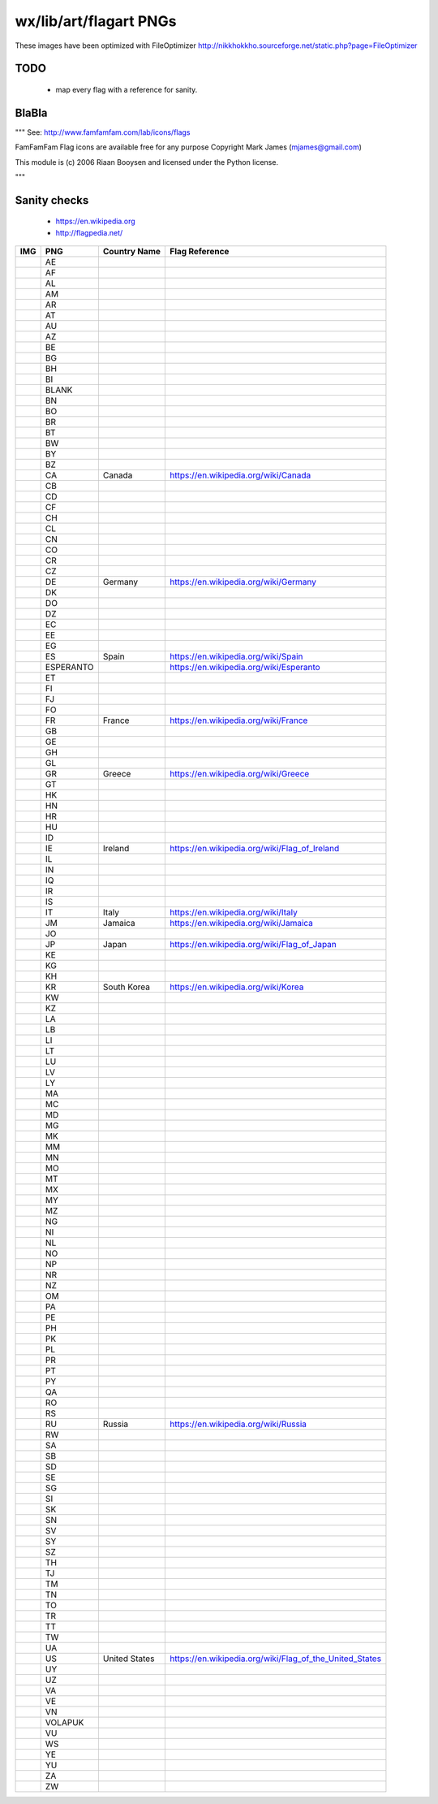wx/lib/art/flagart PNGs
=======================

These images have been optimized with FileOptimizer http://nikkhokkho.sourceforge.net/static.php?page=FileOptimizer


TODO
----
 * map every flag with a reference for sanity.


BlaBla
------
"""
See: http://www.famfamfam.com/lab/icons/flags

FamFamFam Flag icons are available free for any purpose
Copyright Mark James (mjames@gmail.com)

This module is (c) 2006 Riaan Booysen and licensed under the Python license.

"""


Sanity checks
-------------
 * https://en.wikipedia.org
 * http://flagpedia.net/


+--------------------------+------------+-------------------------------------------+--------------------------------------------------------------------------------------------------+
| IMG                      | PNG        | Country Name                              | Flag Reference                                                                                   |
+==========================+============+===========================================+==================================================================================================+
| .. image:: AE.png        | AE         |                                           |                                                                                                  |
+--------------------------+------------+-------------------------------------------+--------------------------------------------------------------------------------------------------+
| .. image:: AF.png        | AF         |                                           |                                                                                                  |
+--------------------------+------------+-------------------------------------------+--------------------------------------------------------------------------------------------------+
| .. image:: AL.png        | AL         |                                           |                                                                                                  |
+--------------------------+------------+-------------------------------------------+--------------------------------------------------------------------------------------------------+
| .. image:: AM.png        | AM         |                                           |                                                                                                  |
+--------------------------+------------+-------------------------------------------+--------------------------------------------------------------------------------------------------+
| .. image:: AR.png        | AR         |                                           |                                                                                                  |
+--------------------------+------------+-------------------------------------------+--------------------------------------------------------------------------------------------------+
| .. image:: AT.png        | AT         |                                           |                                                                                                  |
+--------------------------+------------+-------------------------------------------+--------------------------------------------------------------------------------------------------+
| .. image:: AU.png        | AU         |                                           |                                                                                                  |
+--------------------------+------------+-------------------------------------------+--------------------------------------------------------------------------------------------------+
| .. image:: AZ.png        | AZ         |                                           |                                                                                                  |
+--------------------------+------------+-------------------------------------------+--------------------------------------------------------------------------------------------------+
| .. image:: BE.png        | BE         |                                           |                                                                                                  |
+--------------------------+------------+-------------------------------------------+--------------------------------------------------------------------------------------------------+
| .. image:: BG.png        | BG         |                                           |                                                                                                  |
+--------------------------+------------+-------------------------------------------+--------------------------------------------------------------------------------------------------+
| .. image:: BH.png        | BH         |                                           |                                                                                                  |
+--------------------------+------------+-------------------------------------------+--------------------------------------------------------------------------------------------------+
| .. image:: BI.png        | BI         |                                           |                                                                                                  |
+--------------------------+------------+-------------------------------------------+--------------------------------------------------------------------------------------------------+
| .. image:: BLANK.png     | BLANK      |                                           |                                                                                                  |
+--------------------------+------------+-------------------------------------------+--------------------------------------------------------------------------------------------------+
| .. image:: BN.png        | BN         |                                           |                                                                                                  |
+--------------------------+------------+-------------------------------------------+--------------------------------------------------------------------------------------------------+
| .. image:: BO.png        | BO         |                                           |                                                                                                  |
+--------------------------+------------+-------------------------------------------+--------------------------------------------------------------------------------------------------+
| .. image:: BR.png        | BR         |                                           |                                                                                                  |
+--------------------------+------------+-------------------------------------------+--------------------------------------------------------------------------------------------------+
| .. image:: BT.png        | BT         |                                           |                                                                                                  |
+--------------------------+------------+-------------------------------------------+--------------------------------------------------------------------------------------------------+
| .. image:: BW.png        | BW         |                                           |                                                                                                  |
+--------------------------+------------+-------------------------------------------+--------------------------------------------------------------------------------------------------+
| .. image:: BY.png        | BY         |                                           |                                                                                                  |
+--------------------------+------------+-------------------------------------------+--------------------------------------------------------------------------------------------------+
| .. image:: BZ.png        | BZ         |                                           |                                                                                                  |
+--------------------------+------------+-------------------------------------------+--------------------------------------------------------------------------------------------------+
| .. image:: CA.png        | CA         | Canada                                    | https://en.wikipedia.org/wiki/Canada                                                             |
+--------------------------+------------+-------------------------------------------+--------------------------------------------------------------------------------------------------+
| .. image:: CB.png        | CB         |                                           |                                                                                                  |
+--------------------------+------------+-------------------------------------------+--------------------------------------------------------------------------------------------------+
| .. image:: CD.png        | CD         |                                           |                                                                                                  |
+--------------------------+------------+-------------------------------------------+--------------------------------------------------------------------------------------------------+
| .. image:: CF.png        | CF         |                                           |                                                                                                  |
+--------------------------+------------+-------------------------------------------+--------------------------------------------------------------------------------------------------+
| .. image:: CH.png        | CH         |                                           |                                                                                                  |
+--------------------------+------------+-------------------------------------------+--------------------------------------------------------------------------------------------------+
| .. image:: CL.png        | CL         |                                           |                                                                                                  |
+--------------------------+------------+-------------------------------------------+--------------------------------------------------------------------------------------------------+
| .. image:: CN.png        | CN         |                                           |                                                                                                  |
+--------------------------+------------+-------------------------------------------+--------------------------------------------------------------------------------------------------+
| .. image:: CO.png        | CO         |                                           |                                                                                                  |
+--------------------------+------------+-------------------------------------------+--------------------------------------------------------------------------------------------------+
| .. image:: CR.png        | CR         |                                           |                                                                                                  |
+--------------------------+------------+-------------------------------------------+--------------------------------------------------------------------------------------------------+
| .. image:: CZ.png        | CZ         |                                           |                                                                                                  |
+--------------------------+------------+-------------------------------------------+--------------------------------------------------------------------------------------------------+
| .. image:: DE.png        | DE         | Germany                                   | https://en.wikipedia.org/wiki/Germany                                                            |
+--------------------------+------------+-------------------------------------------+--------------------------------------------------------------------------------------------------+
| .. image:: DK.png        | DK         |                                           |                                                                                                  |
+--------------------------+------------+-------------------------------------------+--------------------------------------------------------------------------------------------------+
| .. image:: DO.png        | DO         |                                           |                                                                                                  |
+--------------------------+------------+-------------------------------------------+--------------------------------------------------------------------------------------------------+
| .. image:: DZ.png        | DZ         |                                           |                                                                                                  |
+--------------------------+------------+-------------------------------------------+--------------------------------------------------------------------------------------------------+
| .. image:: EC.png        | EC         |                                           |                                                                                                  |
+--------------------------+------------+-------------------------------------------+--------------------------------------------------------------------------------------------------+
| .. image:: EE.png        | EE         |                                           |                                                                                                  |
+--------------------------+------------+-------------------------------------------+--------------------------------------------------------------------------------------------------+
| .. image:: EG.png        | EG         |                                           |                                                                                                  |
+--------------------------+------------+-------------------------------------------+--------------------------------------------------------------------------------------------------+
| .. image:: ES.png        | ES         | Spain                                     | https://en.wikipedia.org/wiki/Spain                                                              |
+--------------------------+------------+-------------------------------------------+--------------------------------------------------------------------------------------------------+
| .. image:: ESPERANTO.png | ESPERANTO  |                                           | https://en.wikipedia.org/wiki/Esperanto                                                          |
+--------------------------+------------+-------------------------------------------+--------------------------------------------------------------------------------------------------+
| .. image:: ET.png        | ET         |                                           |                                                                                                  |
+--------------------------+------------+-------------------------------------------+--------------------------------------------------------------------------------------------------+
| .. image:: FI.png        | FI         |                                           |                                                                                                  |
+--------------------------+------------+-------------------------------------------+--------------------------------------------------------------------------------------------------+
| .. image:: FJ.png        | FJ         |                                           |                                                                                                  |
+--------------------------+------------+-------------------------------------------+--------------------------------------------------------------------------------------------------+
| .. image:: FO.png        | FO         |                                           |                                                                                                  |
+--------------------------+------------+-------------------------------------------+--------------------------------------------------------------------------------------------------+
| .. image:: FR.png        | FR         | France                                    | https://en.wikipedia.org/wiki/France                                                             |
+--------------------------+------------+-------------------------------------------+--------------------------------------------------------------------------------------------------+
| .. image:: GB.png        | GB         |                                           |                                                                                                  |
+--------------------------+------------+-------------------------------------------+--------------------------------------------------------------------------------------------------+
| .. image:: GE.png        | GE         |                                           |                                                                                                  |
+--------------------------+------------+-------------------------------------------+--------------------------------------------------------------------------------------------------+
| .. image:: GH.png        | GH         |                                           |                                                                                                  |
+--------------------------+------------+-------------------------------------------+--------------------------------------------------------------------------------------------------+
| .. image:: GL.png        | GL         |                                           |                                                                                                  |
+--------------------------+------------+-------------------------------------------+--------------------------------------------------------------------------------------------------+
| .. image:: GR.png        | GR         | Greece                                    | https://en.wikipedia.org/wiki/Greece                                                             |
+--------------------------+------------+-------------------------------------------+--------------------------------------------------------------------------------------------------+
| .. image:: GT.png        | GT         |                                           |                                                                                                  |
+--------------------------+------------+-------------------------------------------+--------------------------------------------------------------------------------------------------+
| .. image:: HK.png        | HK         |                                           |                                                                                                  |
+--------------------------+------------+-------------------------------------------+--------------------------------------------------------------------------------------------------+
| .. image:: HN.png        | HN         |                                           |                                                                                                  |
+--------------------------+------------+-------------------------------------------+--------------------------------------------------------------------------------------------------+
| .. image:: HR.png        | HR         |                                           |                                                                                                  |
+--------------------------+------------+-------------------------------------------+--------------------------------------------------------------------------------------------------+
| .. image:: HU.png        | HU         |                                           |                                                                                                  |
+--------------------------+------------+-------------------------------------------+--------------------------------------------------------------------------------------------------+
| .. image:: ID.png        | ID         |                                           |                                                                                                  |
+--------------------------+------------+-------------------------------------------+--------------------------------------------------------------------------------------------------+
| .. image:: IE.png        | IE         | Ireland                                   | https://en.wikipedia.org/wiki/Flag_of_Ireland                                                    |
+--------------------------+------------+-------------------------------------------+--------------------------------------------------------------------------------------------------+
| .. image:: IL.png        | IL         |                                           |                                                                                                  |
+--------------------------+------------+-------------------------------------------+--------------------------------------------------------------------------------------------------+
| .. image:: IN.png        | IN         |                                           |                                                                                                  |
+--------------------------+------------+-------------------------------------------+--------------------------------------------------------------------------------------------------+
| .. image:: IQ.png        | IQ         |                                           |                                                                                                  |
+--------------------------+------------+-------------------------------------------+--------------------------------------------------------------------------------------------------+
| .. image:: IR.png        | IR         |                                           |                                                                                                  |
+--------------------------+------------+-------------------------------------------+--------------------------------------------------------------------------------------------------+
| .. image:: IS.png        | IS         |                                           |                                                                                                  |
+--------------------------+------------+-------------------------------------------+--------------------------------------------------------------------------------------------------+
| .. image:: IT.png        | IT         | Italy                                     | https://en.wikipedia.org/wiki/Italy                                                              |
+--------------------------+------------+-------------------------------------------+--------------------------------------------------------------------------------------------------+
| .. image:: JM.png        | JM         | Jamaica                                   | https://en.wikipedia.org/wiki/Jamaica                                                            |
+--------------------------+------------+-------------------------------------------+--------------------------------------------------------------------------------------------------+
| .. image:: JO.png        | JO         |                                           |                                                                                                  |
+--------------------------+------------+-------------------------------------------+--------------------------------------------------------------------------------------------------+
| .. image:: JP.png        | JP         | Japan                                     | https://en.wikipedia.org/wiki/Flag_of_Japan                                                      |
+--------------------------+------------+-------------------------------------------+--------------------------------------------------------------------------------------------------+
| .. image:: KE.png        | KE         |                                           |                                                                                                  |
+--------------------------+------------+-------------------------------------------+--------------------------------------------------------------------------------------------------+
| .. image:: KG.png        | KG         |                                           |                                                                                                  |
+--------------------------+------------+-------------------------------------------+--------------------------------------------------------------------------------------------------+
| .. image:: KH.png        | KH         |                                           |                                                                                                  |
+--------------------------+------------+-------------------------------------------+--------------------------------------------------------------------------------------------------+
| .. image:: KR.png        | KR         | South Korea                               | https://en.wikipedia.org/wiki/Korea                                                              |
+--------------------------+------------+-------------------------------------------+--------------------------------------------------------------------------------------------------+
| .. image:: KW.png        | KW         |                                           |                                                                                                  |
+--------------------------+------------+-------------------------------------------+--------------------------------------------------------------------------------------------------+
| .. image:: KZ.png        | KZ         |                                           |                                                                                                  |
+--------------------------+------------+-------------------------------------------+--------------------------------------------------------------------------------------------------+
| .. image:: LA.png        | LA         |                                           |                                                                                                  |
+--------------------------+------------+-------------------------------------------+--------------------------------------------------------------------------------------------------+
| .. image:: LB.png        | LB         |                                           |                                                                                                  |
+--------------------------+------------+-------------------------------------------+--------------------------------------------------------------------------------------------------+
| .. image:: LI.png        | LI         |                                           |                                                                                                  |
+--------------------------+------------+-------------------------------------------+--------------------------------------------------------------------------------------------------+
| .. image:: LT.png        | LT         |                                           |                                                                                                  |
+--------------------------+------------+-------------------------------------------+--------------------------------------------------------------------------------------------------+
| .. image:: LU.png        | LU         |                                           |                                                                                                  |
+--------------------------+------------+-------------------------------------------+--------------------------------------------------------------------------------------------------+
| .. image:: LV.png        | LV         |                                           |                                                                                                  |
+--------------------------+------------+-------------------------------------------+--------------------------------------------------------------------------------------------------+
| .. image:: LY.png        | LY         |                                           |                                                                                                  |
+--------------------------+------------+-------------------------------------------+--------------------------------------------------------------------------------------------------+
| .. image:: MA.png        | MA         |                                           |                                                                                                  |
+--------------------------+------------+-------------------------------------------+--------------------------------------------------------------------------------------------------+
| .. image:: MC.png        | MC         |                                           |                                                                                                  |
+--------------------------+------------+-------------------------------------------+--------------------------------------------------------------------------------------------------+
| .. image:: MD.png        | MD         |                                           |                                                                                                  |
+--------------------------+------------+-------------------------------------------+--------------------------------------------------------------------------------------------------+
| .. image:: MG.png        | MG         |                                           |                                                                                                  |
+--------------------------+------------+-------------------------------------------+--------------------------------------------------------------------------------------------------+
| .. image:: MK.png        | MK         |                                           |                                                                                                  |
+--------------------------+------------+-------------------------------------------+--------------------------------------------------------------------------------------------------+
| .. image:: MM.png        | MM         |                                           |                                                                                                  |
+--------------------------+------------+-------------------------------------------+--------------------------------------------------------------------------------------------------+
| .. image:: MN.png        | MN         |                                           |                                                                                                  |
+--------------------------+------------+-------------------------------------------+--------------------------------------------------------------------------------------------------+
| .. image:: MO.png        | MO         |                                           |                                                                                                  |
+--------------------------+------------+-------------------------------------------+--------------------------------------------------------------------------------------------------+
| .. image:: MT.png        | MT         |                                           |                                                                                                  |
+--------------------------+------------+-------------------------------------------+--------------------------------------------------------------------------------------------------+
| .. image:: MX.png        | MX         |                                           |                                                                                                  |
+--------------------------+------------+-------------------------------------------+--------------------------------------------------------------------------------------------------+
| .. image:: MY.png        | MY         |                                           |                                                                                                  |
+--------------------------+------------+-------------------------------------------+--------------------------------------------------------------------------------------------------+
| .. image:: MZ.png        | MZ         |                                           |                                                                                                  |
+--------------------------+------------+-------------------------------------------+--------------------------------------------------------------------------------------------------+
| .. image:: NG.png        | NG         |                                           |                                                                                                  |
+--------------------------+------------+-------------------------------------------+--------------------------------------------------------------------------------------------------+
| .. image:: NI.png        | NI         |                                           |                                                                                                  |
+--------------------------+------------+-------------------------------------------+--------------------------------------------------------------------------------------------------+
| .. image:: NL.png        | NL         |                                           |                                                                                                  |
+--------------------------+------------+-------------------------------------------+--------------------------------------------------------------------------------------------------+
| .. image:: NO.png        | NO         |                                           |                                                                                                  |
+--------------------------+------------+-------------------------------------------+--------------------------------------------------------------------------------------------------+
| .. image:: NP.png        | NP         |                                           |                                                                                                  |
+--------------------------+------------+-------------------------------------------+--------------------------------------------------------------------------------------------------+
| .. image:: NR.png        | NR         |                                           |                                                                                                  |
+--------------------------+------------+-------------------------------------------+--------------------------------------------------------------------------------------------------+
| .. image:: NZ.png        | NZ         |                                           |                                                                                                  |
+--------------------------+------------+-------------------------------------------+--------------------------------------------------------------------------------------------------+
| .. image:: OM.png        | OM         |                                           |                                                                                                  |
+--------------------------+------------+-------------------------------------------+--------------------------------------------------------------------------------------------------+
| .. image:: PA.png        | PA         |                                           |                                                                                                  |
+--------------------------+------------+-------------------------------------------+--------------------------------------------------------------------------------------------------+
| .. image:: PE.png        | PE         |                                           |                                                                                                  |
+--------------------------+------------+-------------------------------------------+--------------------------------------------------------------------------------------------------+
| .. image:: PH.png        | PH         |                                           |                                                                                                  |
+--------------------------+------------+-------------------------------------------+--------------------------------------------------------------------------------------------------+
| .. image:: PK.png        | PK         |                                           |                                                                                                  |
+--------------------------+------------+-------------------------------------------+--------------------------------------------------------------------------------------------------+
| .. image:: PL.png        | PL         |                                           |                                                                                                  |
+--------------------------+------------+-------------------------------------------+--------------------------------------------------------------------------------------------------+
| .. image:: PR.png        | PR         |                                           |                                                                                                  |
+--------------------------+------------+-------------------------------------------+--------------------------------------------------------------------------------------------------+
| .. image:: PT.png        | PT         |                                           |                                                                                                  |
+--------------------------+------------+-------------------------------------------+--------------------------------------------------------------------------------------------------+
| .. image:: PY.png        | PY         |                                           |                                                                                                  |
+--------------------------+------------+-------------------------------------------+--------------------------------------------------------------------------------------------------+
| .. image:: QA.png        | QA         |                                           |                                                                                                  |
+--------------------------+------------+-------------------------------------------+--------------------------------------------------------------------------------------------------+
| .. image:: RO.png        | RO         |                                           |                                                                                                  |
+--------------------------+------------+-------------------------------------------+--------------------------------------------------------------------------------------------------+
| .. image:: RS.png        | RS         |                                           |                                                                                                  |
+--------------------------+------------+-------------------------------------------+--------------------------------------------------------------------------------------------------+
| .. image:: RU.png        | RU         | Russia                                    | https://en.wikipedia.org/wiki/Russia                                                             |
+--------------------------+------------+-------------------------------------------+--------------------------------------------------------------------------------------------------+
| .. image:: RW.png        | RW         |                                           |                                                                                                  |
+--------------------------+------------+-------------------------------------------+--------------------------------------------------------------------------------------------------+
| .. image:: SA.png        | SA         |                                           |                                                                                                  |
+--------------------------+------------+-------------------------------------------+--------------------------------------------------------------------------------------------------+
| .. image:: SB.png        | SB         |                                           |                                                                                                  |
+--------------------------+------------+-------------------------------------------+--------------------------------------------------------------------------------------------------+
| .. image:: SD.png        | SD         |                                           |                                                                                                  |
+--------------------------+------------+-------------------------------------------+--------------------------------------------------------------------------------------------------+
| .. image:: SE.png        | SE         |                                           |                                                                                                  |
+--------------------------+------------+-------------------------------------------+--------------------------------------------------------------------------------------------------+
| .. image:: SG.png        | SG         |                                           |                                                                                                  |
+--------------------------+------------+-------------------------------------------+--------------------------------------------------------------------------------------------------+
| .. image:: SI.png        | SI         |                                           |                                                                                                  |
+--------------------------+------------+-------------------------------------------+--------------------------------------------------------------------------------------------------+
| .. image:: SK.png        | SK         |                                           |                                                                                                  |
+--------------------------+------------+-------------------------------------------+--------------------------------------------------------------------------------------------------+
| .. image:: SN.png        | SN         |                                           |                                                                                                  |
+--------------------------+------------+-------------------------------------------+--------------------------------------------------------------------------------------------------+
| .. image:: SV.png        | SV         |                                           |                                                                                                  |
+--------------------------+------------+-------------------------------------------+--------------------------------------------------------------------------------------------------+
| .. image:: SY.png        | SY         |                                           |                                                                                                  |
+--------------------------+------------+-------------------------------------------+--------------------------------------------------------------------------------------------------+
| .. image:: SZ.png        | SZ         |                                           |                                                                                                  |
+--------------------------+------------+-------------------------------------------+--------------------------------------------------------------------------------------------------+
| .. image:: TH.png        | TH         |                                           |                                                                                                  |
+--------------------------+------------+-------------------------------------------+--------------------------------------------------------------------------------------------------+
| .. image:: TJ.png        | TJ         |                                           |                                                                                                  |
+--------------------------+------------+-------------------------------------------+--------------------------------------------------------------------------------------------------+
| .. image:: TM.png        | TM         |                                           |                                                                                                  |
+--------------------------+------------+-------------------------------------------+--------------------------------------------------------------------------------------------------+
| .. image:: TN.png        | TN         |                                           |                                                                                                  |
+--------------------------+------------+-------------------------------------------+--------------------------------------------------------------------------------------------------+
| .. image:: TO.png        | TO         |                                           |                                                                                                  |
+--------------------------+------------+-------------------------------------------+--------------------------------------------------------------------------------------------------+
| .. image:: TR.png        | TR         |                                           |                                                                                                  |
+--------------------------+------------+-------------------------------------------+--------------------------------------------------------------------------------------------------+
| .. image:: TT.png        | TT         |                                           |                                                                                                  |
+--------------------------+------------+-------------------------------------------+--------------------------------------------------------------------------------------------------+
| .. image:: TW.png        | TW         |                                           |                                                                                                  |
+--------------------------+------------+-------------------------------------------+--------------------------------------------------------------------------------------------------+
| .. image:: UA.png        | UA         |                                           |                                                                                                  |
+--------------------------+------------+-------------------------------------------+--------------------------------------------------------------------------------------------------+
| .. image:: US.png        | US         | United States                             | https://en.wikipedia.org/wiki/Flag_of_the_United_States                                          |
+--------------------------+------------+-------------------------------------------+--------------------------------------------------------------------------------------------------+
| .. image:: UY.png        | UY         |                                           |                                                                                                  |
+--------------------------+------------+-------------------------------------------+--------------------------------------------------------------------------------------------------+
| .. image:: UZ.png        | UZ         |                                           |                                                                                                  |
+--------------------------+------------+-------------------------------------------+--------------------------------------------------------------------------------------------------+
| .. image:: VA.png        | VA         |                                           |                                                                                                  |
+--------------------------+------------+-------------------------------------------+--------------------------------------------------------------------------------------------------+
| .. image:: VE.png        | VE         |                                           |                                                                                                  |
+--------------------------+------------+-------------------------------------------+--------------------------------------------------------------------------------------------------+
| .. image:: VN.png        | VN         |                                           |                                                                                                  |
+--------------------------+------------+-------------------------------------------+--------------------------------------------------------------------------------------------------+
| .. image:: VOLAPUK.png   | VOLAPUK    |                                           |                                                                                                  |
+--------------------------+------------+-------------------------------------------+--------------------------------------------------------------------------------------------------+
| .. image:: VU.png        | VU         |                                           |                                                                                                  |
+--------------------------+------------+-------------------------------------------+--------------------------------------------------------------------------------------------------+
| .. image:: WS.png        | WS         |                                           |                                                                                                  |
+--------------------------+------------+-------------------------------------------+--------------------------------------------------------------------------------------------------+
| .. image:: YE.png        | YE         |                                           |                                                                                                  |
+--------------------------+------------+-------------------------------------------+--------------------------------------------------------------------------------------------------+
| .. image:: YU.png        | YU         |                                           |                                                                                                  |
+--------------------------+------------+-------------------------------------------+--------------------------------------------------------------------------------------------------+
| .. image:: ZA.png        | ZA         |                                           |                                                                                                  |
+--------------------------+------------+-------------------------------------------+--------------------------------------------------------------------------------------------------+
| .. image:: ZW.png        | ZW         |                                           |                                                                                                  |
+--------------------------+------------+-------------------------------------------+--------------------------------------------------------------------------------------------------+

